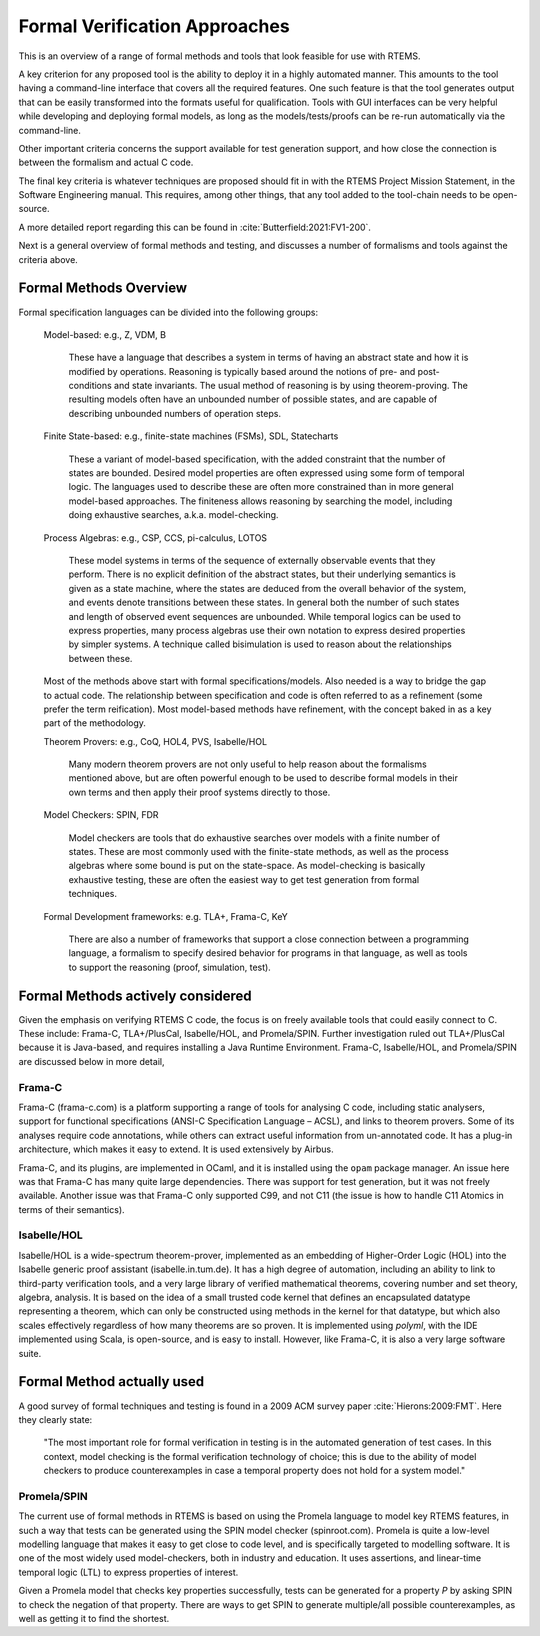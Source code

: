 .. SPDX-License-Identifier: CC-BY-SA-4.0

.. Copyright (C) 2022 Trinity College Dublin

Formal Verification Approaches
==============================

This is an overview of a range of formal methods and tools
that look feasible for use with RTEMS.

A key criterion for any proposed tool is the ability to deploy it in a highly
automated manner. This amounts to the tool having a command-line interface that
covers all the required features.
One such feature is that the tool generates output that can be
easily transformed into the formats useful for qualification.
Tools with GUI interfaces can be very helpful while developing
and deploying formal models, as long as the models/tests/proofs
can be re-run automatically via the command-line.

Other important criteria concerns the support available
for test generation support,
and how close the connection is between the formalism and actual C code.

The final key criteria is whatever techniques are proposed should fit in 
with the RTEMS Project Mission Statement, 
in the Software Engineering manual.
This requires, among other things, 
that any tool added to the tool-chain needs to be open-source.

A more detailed report regarding this can be found in
:cite:`Butterfield:2021:FV1-200`.


Next is a general overview of formal methods and testing,
and discusses a number of formalisms and tools against the criteria above.

Formal Methods Overview
-----------------------

Formal specification languages can be divided into the following groups:

  Model-based:  e.g., Z, VDM, B

    These have a language that describes a system in terms of having an abstract
    state and how it is modified by operations. Reasoning is typically based 
    around the notions of pre- and post-conditions and state invariants.
    The usual method of reasoning is by using theorem-proving. The resulting
    models often have an unbounded number of possible states, and are capable
    of describing unbounded numbers of operation steps.

  Finite State-based: e.g., finite-state machines (FSMs), SDL, Statecharts

    These a variant of model-based specification, with the added constraint
    that the number of states are bounded. Desired model properties are often
    expressed using some form of temporal logic. The languages used to describe
    these are often more constrained than in more general model-based
    approaches. The finiteness allows reasoning by searching the model,
    including doing exhaustive searches, a.k.a. model-checking.

  Process Algebras: e.g., CSP, CCS, pi-calculus, LOTOS

    These model systems in terms of the sequence of externally observable
    events that they perform. There is no explicit definition of the abstract
    states, but their underlying semantics is given as a state machine,
    where the states are deduced from the overall behavior of the system,
    and events denote transitions between these states. In general both the
    number of such states and length of observed event sequences are unbounded.
    While temporal logics can be used to express properties, many process 
    algebras use their own notation to express desired properties by simpler
    systems. A technique called bisimulation is used to reason about the 
    relationships between these.

  Most of the methods above start with formal specifications/models. Also 
  needed is a way to bridge the gap to actual code. The relationship between
  specification and code is often referred to as a refinement 
  (some prefer the term reification). Most model-based methods have refinement,
  with the concept baked in as a key part of the methodology.

  Theorem Provers: e.g., CoQ, HOL4, PVS, Isabelle/HOL

    Many modern theorem provers are not only useful to help reason about the
    formalisms mentioned above, but are often powerful enough to be used to 
    describe formal models in their own terms and then apply their proof
    systems directly to those.

  Model Checkers: SPIN, FDR

    Model checkers are tools that do exhaustive searches over models with a 
    finite number of states. These are most commonly used with the finite-state
    methods, as well as the process algebras where some bound is put on the
    state-space. As model-checking is basically exhaustive testing, these are
    often the easiest way to get test generation from formal techniques.

  Formal Development frameworks: e.g. TLA+, Frama-C, KeY

    There are also a number of frameworks that support a close connection
    between a programming language, a formalism to specify desired behavior
    for programs in that language, as well as tools to support the reasoning 
    (proof, simulation, test).
 
Formal Methods actively considered
----------------------------------

Given the emphasis on verifying RTEMS C code,
the focus is on freely available tools that could easily connect to C.
These include: Frama-C, TLA+/PlusCal, Isabelle/HOL, and Promela/SPIN.
Further investigation ruled out TLA+/PlusCal because it is Java-based,
and requires installing a Java Runtime Environment.
Frama-C, Isabelle/HOL, and Promela/SPIN are discussed below in more detail,

Frama-C
^^^^^^^

Frama-C (frama-c.com) is a platform supporting a range of tools for analysing C
code, including static analysers, support for functional specifications (ANSI-C
Specification Language – ACSL), and links to theorem provers. Some of its
analyses require code annotations, while others can extract useful information
from un-annotated code. It has a plug-in architecture, which makes it easy to
extend. It is used extensively by Airbus.

Frama-C, and its plugins, are implemented in OCaml,
and it is installed using the ``opam`` package manager.
An issue here was that Frama-C has many quite large dependencies.
There was support for test generation, but it was not freely available.
Another issue was that Frama-C only supported C99, and not C11
(the issue is how to handle C11 Atomics in terms of their semantics).

Isabelle/HOL
^^^^^^^^^^^^

Isabelle/HOL is a wide-spectrum theorem-prover, implemented as an embedding of
Higher-Order Logic (HOL) into the Isabelle generic proof assistant
(isabelle.in.tum.de). It has a high degree of automation, including an ability
to link to third-party verification tools, and a very large library of verified
mathematical theorems, covering number and set theory, algebra, analysis. It is
based on the idea of a small trusted code kernel that defines an encapsulated
datatype representing a theorem, which can only be constructed using methods in
the kernel for that datatype, but which also scales effectively regardless of
how many theorems are so proven.
It is implemented using `polyml`, with the IDE implemented using Scala,
is open-source, and is easy to install.
However, like Frama-C, it is also a very large software suite.

Formal Method actually used
---------------------------

A good survey of formal techniques and testing
is found in a 2009 ACM survey paper :cite:`Hierons:2009:FMT`.
Here they clearly state:

  "The most important role for formal verification in testing
  is in the automated generation of test cases.
  In this context,
  model checking is the formal verification technology of choice;
  this is due to the ability of model checkers
  to produce counterexamples
  in case a temporal property does not hold for a system model."

Promela/SPIN
^^^^^^^^^^^^

The current use of formal methods in RTEMS is based on using the Promela
language to model key RTEMS features,
in such a way that tests can be generated using the SPIN model checker
(spinroot.com).
Promela is quite a low-level modelling language that makes it easy to get close
to code level, and is specifically targeted to modelling software. It is one of
the most widely used model-checkers, both in industry and education. It uses
assertions, and linear-time temporal logic (LTL) to express properties of
interest.

Given a Promela model that checks key properties successfully,
tests can be generated for a property *P* by asking
SPIN to check the negation of that property.
There are ways to get SPIN to generate multiple/all possible counterexamples,
as well as getting it to find the shortest.
